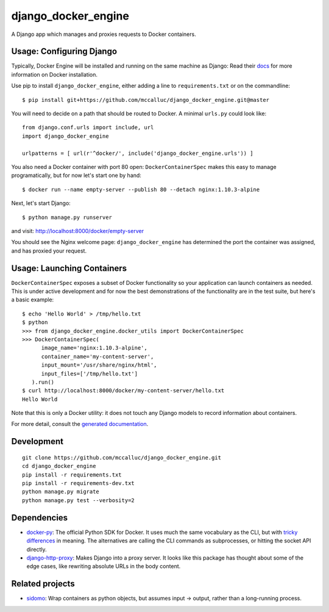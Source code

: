 ====================
django_docker_engine
====================

A Django app which manages and proxies requests to Docker containers.

-----
Usage: Configuring Django
-----

Typically, Docker Engine will be installed and running on the same machine as Django:
Read their `docs <https://docs.docker.com/engine/installation/>`_ for more information on Docker installation.

Use pip to install ``django_docker_engine``, either adding a line to ``requirements.txt``
or on the commandline::

    $ pip install git+https://github.com/mccalluc/django_docker_engine.git@master

You will need to decide on a path that should be routed to Docker. A minimal ``urls.py`` could look like::

    from django.conf.urls import include, url
    import django_docker_engine
    
    urlpatterns = [ url(r'^docker/', include('django_docker_engine.urls')) ]

You also need a Docker container with port 80 open: ``DockerContainerSpec`` makes this easy to manage programatically,
but for now let's start one by hand::

    $ docker run --name empty-server --publish 80 --detach nginx:1.10.3-alpine
    
Next, let's start Django::

    $ python manage.py runserver
    
and visit: http://localhost:8000/docker/empty-server

You should see the Nginx welcome page: ``django_docker_engine`` has determined the port the container was assigned,
and has proxied your request. 

-------
Usage: Launching Containers
-------

``DockerContainerSpec`` exposes a subset of Docker functionality so your application can launch containers as needed.
This is under active development and for now the best demonstrations of the functionality are in the test suite,
but here's a basic example::

    $ echo 'Hello World' > /tmp/hello.txt
    $ python
    >>> from django_docker_engine.docker_utils import DockerContainerSpec
    >>> DockerContainerSpec(
          image_name='nginx:1.10.3-alpine',
          container_name='my-content-server',
          input_mount='/usr/share/nginx/html',
          input_files=['/tmp/hello.txt']
       ).run()
    $ curl http://localhost:8000/docker/my-content-server/hello.txt
    Hello World

Note that this is only a Docker utility: it does not touch any Django models to record information about containers.

For more detail, consult the `generated documentation <docs.md>`_.

-----------
Development
-----------

::

    git clone https://github.com/mccalluc/django_docker_engine.git
    cd django_docker_engine
    pip install -r requirements.txt
    pip install -r requirements-dev.txt
    python manage.py migrate
    python manage.py test --verbosity=2

------------
Dependencies
------------

- `docker-py <https://github.com/docker/docker-py>`_: The official
  Python SDK for Docker. It uses much the same vocabulary as the CLI,
  but with `tricky differences <https://github.com/docker/docker-py/issues/1510>`_
  in meaning. The alternatives are calling
  the CLI commands as subprocesses, or hitting the socket API directly.

- `django-http-proxy <https://github.com/yvandermeer/django-http-proxy>`_:
  Makes Django into a proxy server. It looks like this package has thought about
  some of the edge cases, like rewriting absolute URLs in the body content.

----------------
Related projects
----------------

- `sidomo <https://github.com/deepgram/sidomo>`_: Wrap containers
  as python objects, but assumes input -> output, rather than a
  long-running process.
